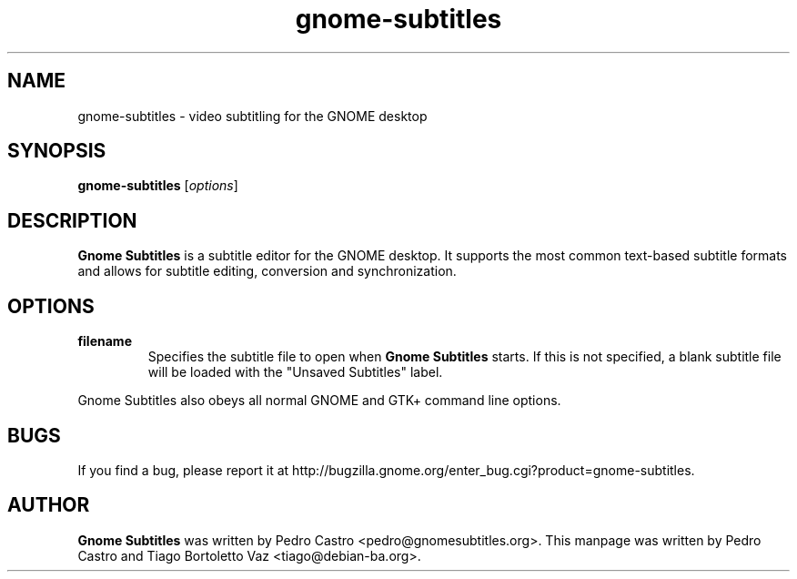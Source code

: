 .TH gnome-subtitles "1" "June 27, 2011"

.SH NAME
gnome-subtitles \- video subtitling for the GNOME desktop

.SH SYNOPSIS
.B gnome-subtitles
.RI [ options ]
.br

.SH DESCRIPTION
.B Gnome Subtitles
is a subtitle editor for the GNOME desktop. It supports the most
common text-based subtitle formats and allows for subtitle editing, conversion and
synchronization.

.SH OPTIONS
.TP
\fBfilename\fR
Specifies the subtitle file to open when
.B Gnome Subtitles
starts. If this is not specified, a blank subtitle file will be loaded with the "Unsaved Subtitles" label.

.PP
Gnome Subtitles also obeys all normal GNOME and GTK+ command line options.

.SH BUGS
If you find a bug, please report it at http://bugzilla.gnome.org/enter_bug.cgi?product=gnome-subtitles.

.SH AUTHOR
.B Gnome Subtitles 
was written by Pedro Castro <pedro@gnomesubtitles.org>. This manpage was written
by Pedro Castro and Tiago Bortoletto Vaz <tiago@debian-ba.org>.

